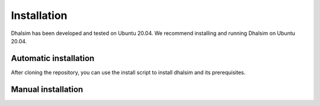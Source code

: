 Installation
============

Dhalsim has been developed and tested on Ubuntu 20.04.
We recommend installing and running Dhalsim on Ubuntu 20.04.

Automatic installation
----------------------
After cloning the repository, you can use the install script to install dhalsim and its prerequisites.

.. prompt:: bash $

    git clone git@gitlab.ewi.tudelft.nl:cse2000-software-project/2020-2021-q4/cluster-06/water-infrastructure/dhalsim.git
    cd dhalsim
    sudo chmod +x install.sh
    ./install.sh

Manual installation
-------------------
